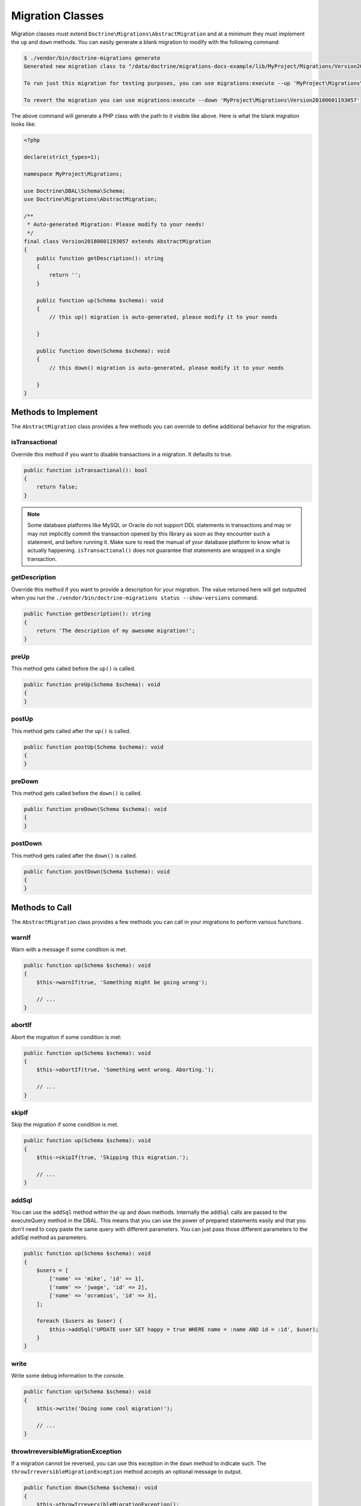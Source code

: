 Migration Classes
=================

Migration classes must extend ``Doctrine\Migrations\AbstractMigration`` and at a minimum they must implement the ``up``
and ``down`` methods. You can easily generate a blank migration to modify with the following command:

.. code-block:: sh

    $ ./vendor/bin/doctrine-migrations generate
    Generated new migration class to "/data/doctrine/migrations-docs-example/lib/MyProject/Migrations/Version20180601193057.php"

    To run just this migration for testing purposes, you can use migrations:execute --up 'MyProject\Migrations\Version20180601193057'

    To revert the migration you can use migrations:execute --down 'MyProject\Migrations\Version20180601193057'

The above command will generate a PHP class with the path to it visible like above. Here is what the blank
migration looks like:

.. code-block:: php

    <?php

    declare(strict_types=1);

    namespace MyProject\Migrations;

    use Doctrine\DBAL\Schema\Schema;
    use Doctrine\Migrations\AbstractMigration;

    /**
     * Auto-generated Migration: Please modify to your needs!
     */
    final class Version20180601193057 extends AbstractMigration
    {
        public function getDescription(): string
        {
            return '';
        }

        public function up(Schema $schema): void
        {
            // this up() migration is auto-generated, please modify it to your needs

        }

        public function down(Schema $schema): void
        {
            // this down() migration is auto-generated, please modify it to your needs

        }
    }

Methods to Implement
--------------------

The ``AbstractMigration`` class provides a few methods you can override to define additional behavior for the migration.

isTransactional
~~~~~~~~~~~~~~~

Override this method if you want to disable transactions in a migration. It defaults to true.

.. code-block:: php

    public function isTransactional(): bool
    {
        return false;
    }

.. note::

    Some database platforms like MySQL or Oracle do not support DDL
    statements in transactions and may or may not implicitly commit the
    transaction opened by this library as soon as they encounter such a
    statement, and before running it. Make sure to read the manual of
    your database platform to know what is actually happening.
    ``isTransactional()`` does not guarantee that statements are wrapped
    in a single transaction.

getDescription
~~~~~~~~~~~~~~

Override this method if you want to provide a description for your migration. The value returned here
will get outputted when you run the ``./vendor/bin/doctrine-migrations status --show-versions`` command.

.. code-block:: php

    public function getDescription(): string
    {
        return 'The description of my awesome migration!';
    }

preUp
~~~~~

This method gets called before the ``up()`` is called.

.. code-block:: php

    public function preUp(Schema $schema): void
    {
    }

postUp
~~~~~

This method gets called after the ``up()`` is called.

.. code-block:: php

    public function postUp(Schema $schema): void
    {
    }

preDown
~~~~~~~

This method gets called before the ``down()`` is called.

.. code-block:: php

    public function preDown(Schema $schema): void
    {
    }

postDown
~~~~~~~~

This method gets called after the ``down()`` is called.

.. code-block:: php

    public function postDown(Schema $schema): void
    {
    }

Methods to Call
---------------

The ``AbstractMigration`` class provides a few methods you can call in your migrations to perform various functions.

warnIf
~~~~~~

Warn with a message if some condition is met.

.. code-block:: php

    public function up(Schema $schema): void
    {
        $this->warnIf(true, 'Something might be going wrong');

        // ...
    }

abortIf
~~~~~~~

Abort the migration if some condition is met:

.. code-block:: php

    public function up(Schema $schema): void
    {
        $this->abortIf(true, 'Something went wrong. Aborting.');

        // ...
    }

skipIf
~~~~~~

Skip the migration if some condition is met.

.. code-block:: php

    public function up(Schema $schema): void
    {
        $this->skipIf(true, 'Skipping this migration.');

        // ...
    }

addSql
~~~~~~

You can use the ``addSql`` method within the ``up`` and ``down`` methods. Internally the ``addSql`` calls are passed
to the executeQuery method in the DBAL. This means that you can use the power of prepared statements easily and that
you don't need to copy paste the same query with different parameters. You can just pass those different parameters
to the addSql method as parameters.

.. code-block:: php

    public function up(Schema $schema): void
    {
        $users = [
            ['name' => 'mike', 'id' => 1],
            ['name' => 'jwage', 'id' => 2],
            ['name' => 'ocramius', 'id' => 3],
        ];

        foreach ($users as $user) {
            $this->addSql('UPDATE user SET happy = true WHERE name = :name AND id = :id', $user);
        }
    }

write
~~~~~

Write some debug information to the console.

.. code-block:: php

    public function up(Schema $schema): void
    {
        $this->write('Doing some cool migration!');

        // ...
    }

throwIrreversibleMigrationException
~~~~~~~~~~~~~~~~~~~~~~~~~~~~~~~~~~~

If a migration cannot be reversed, you can use this exception in the ``down`` method to indicate such.
The ``throwIrreversibleMigrationException`` method accepts an optional message to output.

.. code-block:: php

    public function down(Schema $schema): void
    {
        $this->throwIrreversibleMigrationException();

        // ...
    }

:ref:`Next Chapter: Managing Migrations <managing-migrations>`
